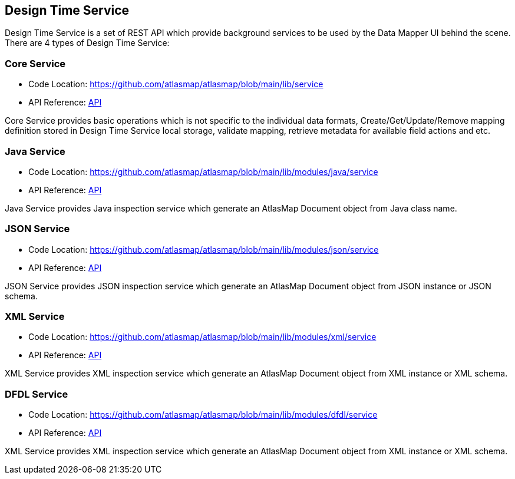 [[internal-design-time-service]]
== Design Time Service

Design Time Service is a set of REST API which provide background services to be used by the Data Mapper UI behind the scene. There are 4 types of Design Time Service:

=== Core Service
* Code Location: https://github.com/atlasmap/atlasmap/blob/main/lib/service
* API Reference: link:openapi/core/index.html[API]

Core Service provides basic operations which is not specific to the individual data formats, Create/Get/Update/Remove mapping definition stored in Design Time Service local storage, validate mapping, retrieve metadata for available field actions and etc. 

=== Java Service
* Code Location: https://github.com/atlasmap/atlasmap/blob/main/lib/modules/java/service
* API Reference: link:openapi/java/index.html[API]

Java Service provides Java inspection service which generate an AtlasMap Document object from Java class name.

=== JSON Service
* Code Location: https://github.com/atlasmap/atlasmap/blob/main/lib/modules/json/service
* API Reference: link:openapi/json/index.html[API]

JSON Service provides JSON inspection service which generate an AtlasMap Document object from JSON instance or JSON schema.

=== XML Service
* Code Location: https://github.com/atlasmap/atlasmap/blob/main/lib/modules/xml/service
* API Reference: link:openapi/xml/index.html[API]

XML Service provides XML inspection service which generate an AtlasMap Document object from XML instance or XML schema.

=== DFDL Service
* Code Location: https://github.com/atlasmap/atlasmap/blob/main/lib/modules/dfdl/service
* API Reference: link:openapi/dfdl/index.html[API]

XML Service provides XML inspection service which generate an AtlasMap Document object from XML instance or XML schema.
